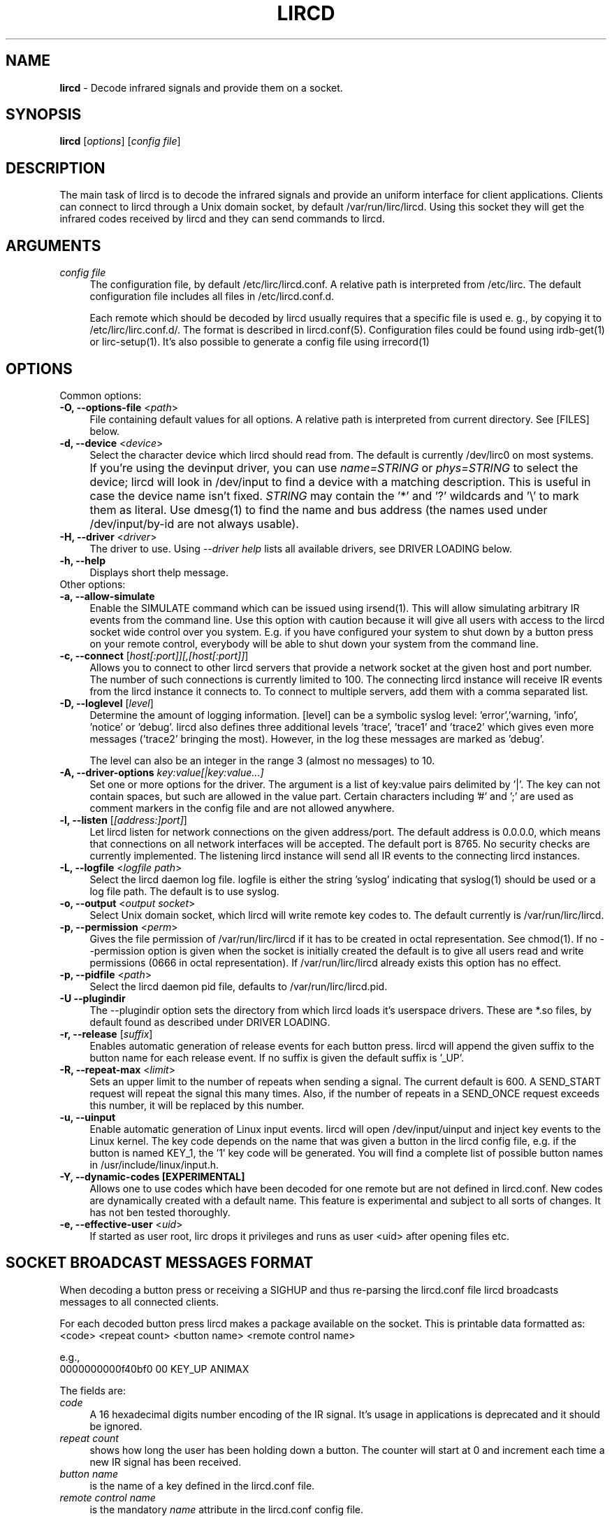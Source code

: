 .TH LIRCD "8" "Last change: Aug 2015" "lircd @version@" "System Administration Utilities"
.SH NAME
.P
\fBlircd\fR - Decode infrared signals and provide them on a socket.
.SH SYNOPSIS
.B lircd
[\fIoptions\fR] [\fIconfig file\fR]
.SH DESCRIPTION
The main task of lircd is to decode the infrared signals and provide
an uniform interface for client applications. Clients can connect to
lircd through a Unix domain socket, by default
/var/run/lirc/lircd.  Using this socket they will get the infrared
codes received by lircd and they can send commands to lircd.
.PP

.SH ARGUMENTS
.TP 4
.I config file
The configuration file, by default /etc/lirc/lircd.conf. A relative
path is interpreted from /etc/lirc. The default configuration file
includes all files in /etc/lircd.conf.d.
.IP
Each remote which should be decoded by lircd usually requires that a
specific file is used e. g., by copying it to /etc/lirc/lirc.conf.d/.
The format is described in lircd.conf(5). Configuration files could be
found using irdb-get(1) or lirc-setup(1). It's also possible to
generate a config file using irrecord(1)

.SH OPTIONS
Common options:
.TP 4
\fB-O, --options-file\fR <\fIpath\fR>
File containing default values for all options. A relative path is
interpreted from current directory. See [FILES] below.
.TP 4
\fB-d, --device\fR <\fIdevice\fR>
Select the character device which lircd should read from. The default
is currently /dev/lirc0 on most systems.
.IP "" 4
If you're using the devinput driver, you can use \fIname=STRING\fR or
\fIphys=STRING\fR to select the device; lircd will look in /dev/input
to find a device with a matching description. This is useful in case
the device name isn't fixed. \fISTRING\fR may contain the '*' and '?'
wildcards and '\\' to mark them as literal. Use dmesg(1) to find the
name and bus address (the names used under /dev/input/by-id are not
always usable).
.TP
\fB-H, --driver\fR <\fIdriver\fR>
The driver to use.  Using
.I --driver help
lists all available drivers, see DRIVER LOADING below.
.TP
\fB-h, --help\fR
Displays short thelp message.
.IP "" 0
Other options:
.TP 4
\fB-a, --allow-simulate\fR
Enable the SIMULATE command which can
be issued using irsend(1). This will allow simulating arbitrary IR events
from the command line. Use this option with caution because it will give all
users with access to the lircd socket wide control over you system.
E.g. if you have configured your system to shut down by a button press
on your remote control, everybody will be able to shut down
your system from the command line.
.TP 4
\fB-c, --connect\fR [\fIhost[:port]][,[host[:port]]\fR]
Allows you to connect to other lircd servers that provide a network
socket at the given host and port number. The number
of such connections is currently limited to 100.
The connecting lircd instance will receive IR events from the lircd
instance it connects to.  To connect to multiple servers, add them with a
comma separated list.
.TP 4
\fB-D, --loglevel\fR [\fIlevel\fR]
Determine the amount of logging information. [level] can be a symbolic
syslog level: 'error','warning, 'info', 'notice' or  'debug'. lircd
also defines three additional levels 'trace', 'trace1' and 'trace2' which
gives even more messages ('trace2' bringing the most). However, in the
log these messages are marked as 'debug'.
.IP
The level can also be an integer in the range 3 (almost no messages) to
10.
.TP 4
\fB-A, --driver-options\fR \fIkey:value[|key:value...]\fR
Set one or more options for the driver. The argument is a list of
key:value pairs delimited by '|'. The key can not contain spaces, but
such are allowed in the value part. Certain characters including '#'
and ';' are used as comment markers in the config file and are not
allowed anywhere.
.TP 4
\fB-l, --listen\fR [\fI[address:]port]\fR]
Let lircd listen for network
connections on the given address/port. The default address is 0.0.0.0,
which means that connections on all network interfaces will be accepted.
The default port is 8765. No security checks are currently implemented.
The listening lircd instance will send all IR events to the connecting
lircd instances.
.TP 4
\fB-L, --logfile\fR <\fIlogfile path\fR>
Select the lircd daemon log file. logfile is either the string 'syslog'
indicating that syslog(1) should be used or a log file path. The default
is to use syslog.
.TP 4
\fB-o, --output\fR <\fIoutput socket\fR>
Select Unix domain socket, which lircd will write remote key codes to.
The default currently is /var/run/lirc/lircd.
.TP 4
\fB\-p, \-\-permission\fR <\fIperm\fR>
Gives the file permission of /var/run/lirc/lircd if it has to be
created in octal representation. See chmod(1).
If no \-\-permission option is given when the
socket is initially created the default is to give all users read
and write permissions (0666 in octal representation). If
/var/run/lirc/lircd already exists this option has no effect.
.TP 4
\fB-p, --pidfile\fR <\fIpath\fR>
Select the lircd daemon pid file, defaults to /var/run/lirc/lircd.pid.
.TP
\fB-U --plugindir\fR
The --plugindir option sets the directory from which lircd loads it's
userspace drivers. These are *.so files, by default found as described
under DRIVER LOADING.
.TP 4
\fB-r, --release\fR [\fIsuffix\fR]
Enables automatic generation of release events for each button press.
lircd will append the given suffix to the button name for each release
event. If no suffix is given the default suffix is '_UP'.
.TP
\fB-R, --repeat-max\fR <\fIlimit\fR>
Sets an upper limit to the number of repeats when sending a signal. The
current default is 600. A SEND_START request will repeat the signal this
many times. Also, if the number of repeats in a SEND_ONCE request exceeds
this number, it will be replaced by this number.
.TP
\fB-u, --uinput\fR
Enable automatic generation
of Linux input events. lircd will open /dev/input/uinput and inject
key events to the Linux kernel. The key code depends on the name that
was given a button in the lircd config file, e.g. if the button is
named KEY_1, the '1' key code will be generated. You will find a
complete list of possible button names in /usr/include/linux/input.h.
.TP
\fB-Y, --dynamic-codes  [EXPERIMENTAL]\fR
Allows one to use codes which have been decoded for one remote but
are not defined in lircd.conf.  New codes are dynamically
created  with a default name. This feature is experimental and subject
to all sorts of changes. It has not ben tested thoroughly.
.TP
\fB-e, --effective-user\fR <\fIuid\fR>
If started as user root, lirc drops it privileges and runs as user <uid>
after opening files etc.

.SH SOCKET BROADCAST MESSAGES FORMAT

.P
When decoding a button press or receiving a SIGHUP and thus re-parsing
the lircd.conf file lircd broadcasts messages to all connected clients.
.P
For each decoded button press lircd makes a package available on the
socket. This is printable data formatted as:
.nf
        <code> <repeat count> <button name> <remote control name>
.fi
.P
e.g.,
.nf
        0000000000f40bf0 00 KEY_UP ANIMAX
.fi



The fields are:

.TP 4
.I code
A 16 hexadecimal digits number encoding of the IR signal.
It's usage in applications is deprecated and it should be ignored.
.TP 4
.I repeat count
shows how long the user has been holding down a button. The counter
will start at 0 and increment each time a new IR signal has been
received.
.TP 4
.I button name
is the name of a key defined in the lircd.conf file.
.TP 4
.I remote control name
is the mandatory \fIname\fR attribute in the lircd.conf config file.
.PP
These packets are broadcasted to all clients. The only other situation
when lircd broadcasts to all clients is when it receives the SIGHUP signal
and successfully re-reads its config file. Then it will send a SIGHUP
packet to its clients indicating that its configuration might have changed.
The sighup packet is three lines
.PP
.nf
        BEGIN
        SIGHUP
        END
.fi
.PP

.SH SOCKET COMMAND INTERFACE
Applications can also send commands to lircd over the socket interface. The
most common task is sending data, but there are also other commands.
Each command is a single printable line, terminated with a newline. For
each command, lircd replies with a reply package.
.PP
Supported commands:
.TP 4
.B SEND_ONCE \fI<remote control> <button name> [repeats]\fR
tells lircd to send the IR signal associated with the given \fIremote
control\fR and \fIbutton name\fR, and then repeat
it \fIrepeats\fR times.
 \fIrepeats\fR is a decimal number between 0
and repeat_max.
The latter can be given as a --repeat-max command line argument to lircd,
and defaults to 600.
If \fIrepeats\fR is not specified or is less than the minimum number of
repeats for the selected remote control, the minimum value will be used.
.PP
.TP 4
.B SEND_START \fI<remote control name> <button name>\fR
tells lircd to start repeating the given button until it receives a
SEND_STOP command.
However, the number of repeats is limited to repeat_max. lircd won't
accept any new send commands while it is repeating.
.TP 4
.B SEND_STOP \fI<remote control name> <button name>\fR
tells lircd to abort a SEND_START command.
.TP 4
.B LIST \fI[remote control]\fR
without arguments lircd replies with a list of all defined remote
controls.
Given a remote control argument, lircd replies with a
list of all keys defined in the given remote.
.TP 4
.B SET_INPUTLOG \fI[path]\fR
Given a path, lircd will start logging all received data on that file.
The log is printable lines as defined in mode2(1) describing pulse/space
durations.
Without a path, current logfile is closed and the logging is stopped.
.TP
.B DRV_OPTION \fIkey\fR \fIvalue\fR
will make lircd invoke the drvctl_func(DRVCTL_SET_OPTION, option) with
option being made up by the parsed key and value.
The return package reflects the outcome of the drvctl_func call.
.TP
.B SIMULATE \fIkey data\fR
Given \fIkey data\fR, instructs lircd to send the given data to all
clients i.  e., to simulate that this key has been decoded.
The \fIkey data\fR must be formatted exactly as the packet described in
[SOCKET BROADCAST MESSAGES FORMAT], notably is the number of digits in
code and repeat count hardcoded.
This command is only accepted if the --allow-simulate command line
option is active.
.TP
.B SET_TRANSMITTERS \fItransmitter mask\fR
makes lircd invoke the drvctl_func(LIRC_SET_TRANSMITTER_MASK, &channels),
where channels is the decoded value of \fItransmitter mask\fR. See
lirc(4) for more information.
.TP 4
.B VERSION
tells lircd to send a version packet response.
.PP
The protocol guarantees that broadcasted messages won't interfere with
reply packets. But broadcasts may appear at any point between packets.
The only exception are SIGHUP packages. These may appear just after
you have sent a command to lircd, so you have to make sure you don't
confuse them with replies.
.PP
The format of the reply packet is
.PP
.nf
  BEGIN
  <command>
  [SUCCESS|ERROR]
  [DATA
  n
  n lines of data]
  END
.fi
.PP
If the command was successful, data is only sent for the commands that
return some information. Note that a packet containing 0 lines of data
can be a valid reply.

.SH FILES
.TP 4
.B /etc/lirc/lircd.conf
Main config file, see lircd.conf(5).

.TP 4
.B /etc/lirc/lirc_options.conf
The options file. lircd handles the values under the [lircd] section
in this file. The location can be changed using the -O/--options-file
command-line option or using the environment variable LIRC_OPTIONS_PATH.
The values here are used as defaults for any option not present on
command line.

.SH ENVIRONMENT
.TP 4
.B LIRC_OPTIONS_PATH
Plugin load path, se DRIVER LOADING
.TP 4
.B LIRC_DEBUG_OPTIONS
If set, enables debugging in early stages when the --debug parameter is
yet not parsed.

.SH "DRIVER LOADING"
Drivers are loaded dynamically. This is done from a traditional *ux
\':\'-separated path where each component in the path is searched (leading
part first, trailing last).
.P
The path used for this is determined by (falling priority):
.IP \- 2
The --plugindir option.
.IP \- 2
The 'plugindir' entry in  the [lircd] section of the lirc_options.conf file.
.IP \- 2
The environment variable LIRC_PLUGINDIR.
.IP \- 2
A hardcoded default (usually /usr/lib[64]/lirc/plugins).

.SH SIGNALS
.TP 4
.B HUP
On receiving SIGHUP lircd re-reads the lircd.conf configuration file
(but not lirc_options.conf) and adjusts itself if the file has changed.
.TP 4
.B USR1
On receiving SIGUSR1 lircd makes a clean exit.

.SH DAEMONS
lircd  is a daemon. You should start it in some init script
depending on your system. Besides the preferred systemd setup which is
installed by default there are also example scripts for other distros
and init systems in the contrib directory.

.SH "SEE ALSO"
irdb-get(1)
.br
lirc-setup(1)
.br
lircd.conf(5)
.br
irrecord(1)
.br
lirc(4)
